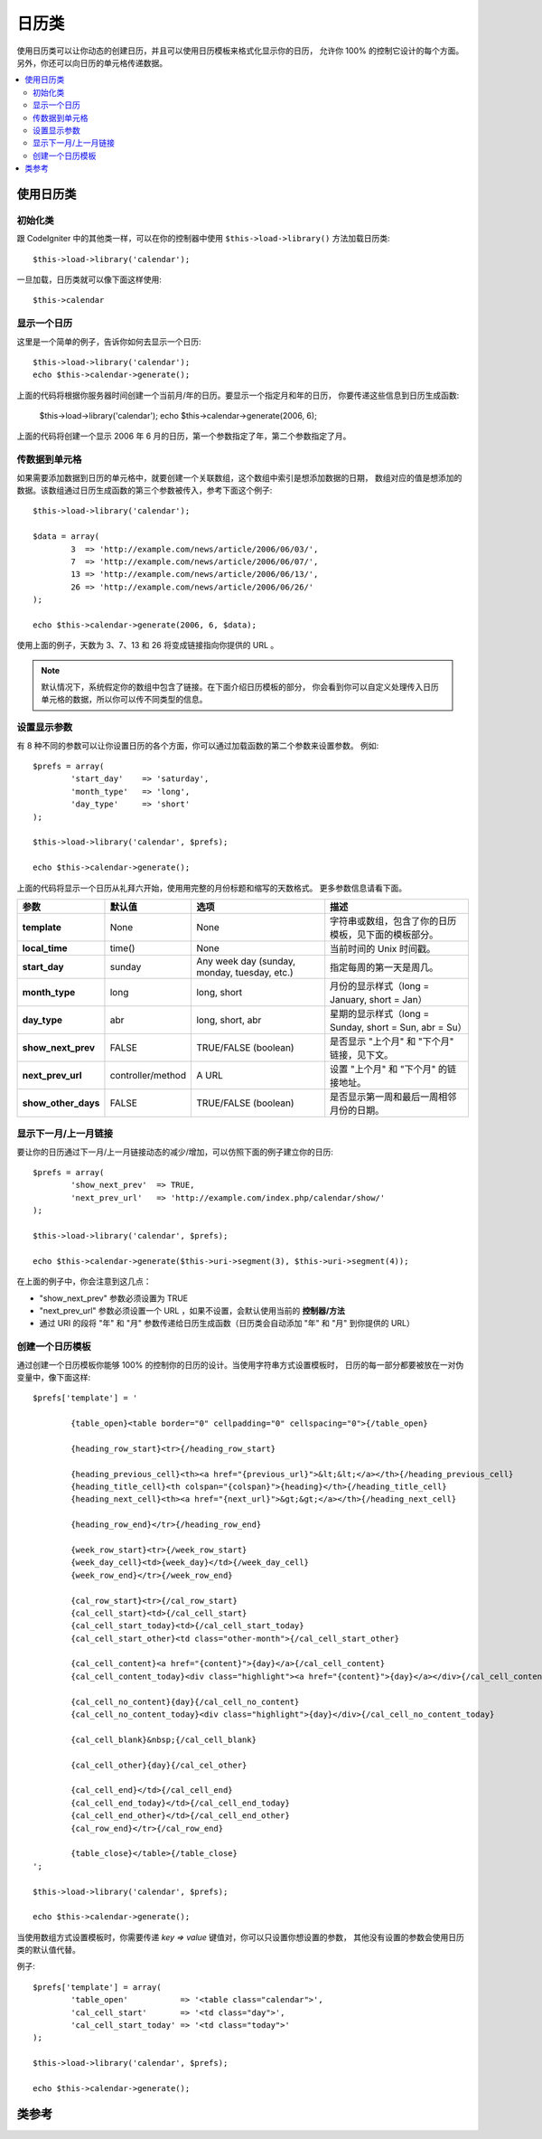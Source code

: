 #################
日历类
#################

使用日历类可以让你动态的创建日历，并且可以使用日历模板来格式化显示你的日历，
允许你 100% 的控制它设计的每个方面。另外，你还可以向日历的单元格传递数据。

.. contents::
  :local:

.. raw:: html

  <div class="custom-index container"></div>

***************************
使用日历类
***************************

初始化类
======================

跟 CodeIgniter 中的其他类一样，可以在你的控制器中使用 ``$this->load->library()``
方法加载日历类::

	$this->load->library('calendar');

一旦加载，日历类就可以像下面这样使用::

	$this->calendar

显示一个日历
=====================

这里是一个简单的例子，告诉你如何去显示一个日历::

	$this->load->library('calendar');
	echo $this->calendar->generate();

上面的代码将根据你服务器时间创建一个当前月/年的日历。要显示一个指定月和年的日历，
你要传递这些信息到日历生成函数:

	$this->load->library('calendar');
	echo $this->calendar->generate(2006, 6);

上面的代码将创建一个显示 2006 年 6 月的日历，第一个参数指定了年，第二个参数指定了月。

传数据到单元格
===================================

如果需要添加数据到日历的单元格中，就要创建一个关联数组，这个数组中索引是想添加数据的日期，
数组对应的值是想添加的数据。该数组通过日历生成函数的第三个参数被传入，参考下面这个例子::

	$this->load->library('calendar');

	$data = array(
		3  => 'http://example.com/news/article/2006/06/03/',
		7  => 'http://example.com/news/article/2006/06/07/',
		13 => 'http://example.com/news/article/2006/06/13/',
		26 => 'http://example.com/news/article/2006/06/26/'
	);

	echo $this->calendar->generate(2006, 6, $data);

使用上面的例子，天数为 3、7、13 和 26 将变成链接指向你提供的 URL 。

.. note:: 默认情况下，系统假定你的数组中包含了链接。在下面介绍日历模板的部分，
	你会看到你可以自定义处理传入日历单元格的数据，所以你可以传不同类型的信息。

设置显示参数
===========================

有 8 种不同的参数可以让你设置日历的各个方面，你可以通过加载函数的第二个参数来设置参数。
例如::

	$prefs = array(
		'start_day'    => 'saturday',
		'month_type'   => 'long',
		'day_type'     => 'short'
	);

	$this->load->library('calendar', $prefs);

	echo $this->calendar->generate();

上面的代码将显示一个日历从礼拜六开始，使用用完整的月份标题和缩写的天数格式。
更多参数信息请看下面。

======================  =================  ============================================  ===================================================================
参数                    默认值              选项                                         描述
======================  =================  ============================================  ===================================================================
**template**           	None               None                                          字符串或数组，包含了你的日历模板，见下面的模板部分。
**local_time**        	time()             None                                          当前时间的 Unix 时间戳。
**start_day**           sunday             Any week day (sunday, monday, tuesday, etc.)  指定每周的第一天是周几。
**month_type**          long               long, short                                   月份的显示样式（long = January, short = Jan）
**day_type**            abr                long, short, abr                              星期的显示样式（long = Sunday, short = Sun, abr = Su）
**show_next_prev**      FALSE              TRUE/FALSE (boolean)                          是否显示 "上个月" 和 "下个月" 链接，见下文。
**next_prev_url**       controller/method  A URL                                         设置 "上个月" 和 "下个月" 的链接地址。
**show_other_days**     FALSE              TRUE/FALSE (boolean)                          是否显示第一周和最后一周相邻月份的日期。
======================  =================  ============================================  ===================================================================


显示下一月/上一月链接
=================================

要让你的日历通过下一月/上一月链接动态的减少/增加，可以仿照下面的例子建立你的日历::

	$prefs = array(
		'show_next_prev'  => TRUE,
		'next_prev_url'   => 'http://example.com/index.php/calendar/show/'
	);

	$this->load->library('calendar', $prefs);

	echo $this->calendar->generate($this->uri->segment(3), $this->uri->segment(4));

在上面的例子中，你会注意到这几点：

-  "show_next_prev" 参数必须设置为 TRUE
-  "next_prev_url" 参数必须设置一个 URL ，如果不设置，会默认使用当前的 **控制器/方法**
-  通过 URI 的段将 "年" 和 "月" 参数传递给日历生成函数（日历类会自动添加 "年" 和 "月" 到你提供的 URL）

创建一个日历模板
============================

通过创建一个日历模板你能够 100% 的控制你的日历的设计。当使用字符串方式设置模板时，
日历的每一部分都要被放在一对伪变量中，像下面这样::

	$prefs['template'] = '

		{table_open}<table border="0" cellpadding="0" cellspacing="0">{/table_open}

		{heading_row_start}<tr>{/heading_row_start}

		{heading_previous_cell}<th><a href="{previous_url}">&lt;&lt;</a></th>{/heading_previous_cell}
		{heading_title_cell}<th colspan="{colspan}">{heading}</th>{/heading_title_cell}
		{heading_next_cell}<th><a href="{next_url}">&gt;&gt;</a></th>{/heading_next_cell}

		{heading_row_end}</tr>{/heading_row_end}

		{week_row_start}<tr>{/week_row_start}
		{week_day_cell}<td>{week_day}</td>{/week_day_cell}
		{week_row_end}</tr>{/week_row_end}

		{cal_row_start}<tr>{/cal_row_start}
		{cal_cell_start}<td>{/cal_cell_start}
		{cal_cell_start_today}<td>{/cal_cell_start_today}
		{cal_cell_start_other}<td class="other-month">{/cal_cell_start_other}

		{cal_cell_content}<a href="{content}">{day}</a>{/cal_cell_content}
		{cal_cell_content_today}<div class="highlight"><a href="{content}">{day}</a></div>{/cal_cell_content_today}

		{cal_cell_no_content}{day}{/cal_cell_no_content}
		{cal_cell_no_content_today}<div class="highlight">{day}</div>{/cal_cell_no_content_today}

		{cal_cell_blank}&nbsp;{/cal_cell_blank}

		{cal_cell_other}{day}{/cal_cel_other}

		{cal_cell_end}</td>{/cal_cell_end}
		{cal_cell_end_today}</td>{/cal_cell_end_today}
		{cal_cell_end_other}</td>{/cal_cell_end_other}
		{cal_row_end}</tr>{/cal_row_end}

		{table_close}</table>{/table_close}
	';

	$this->load->library('calendar', $prefs);

	echo $this->calendar->generate();

当使用数组方式设置模板时，你需要传递 `key => value` 键值对，你可以只设置你想设置的参数，
其他没有设置的参数会使用日历类的默认值代替。

例子::

	$prefs['template'] = array(
		'table_open'           => '<table class="calendar">',
		'cal_cell_start'       => '<td class="day">',
		'cal_cell_start_today' => '<td class="today">'
	);

	$this->load->library('calendar', $prefs);

	echo $this->calendar->generate();

***************
类参考
***************

.. php:class:: CI_Calendar

	.. php:method:: initialize([$config = array()])

		:param	array	$config: Configuration parameters
		:returns:	CI_Calendar instance (method chaining)
		:rtype:	CI_Calendar

		初始化日历类参数，输入参数为一个关联数组，包含了日历的显示参数。

	.. php:method:: generate([$year = ''[, $month = ''[, $data = array()]]])

		:param	int	$year: Year
		:param	int	$month: Month
		:param	array	$data: Data to be shown in the calendar cells
		:returns:	HTML-formatted calendar
		:rtype:	string

		生成日历。


	.. php:method:: get_month_name($month)

		:param	int	$month: Month
		:returns:	Month name
		:rtype:	string

		提供数字格式的月份，返回月份的名称。

	.. php:method:: get_day_names($day_type = '')

		:param	string	$day_type: 'long', 'short', or 'abr'
		:returns:	Array of day names
		:rtype:	array

		根据类型返回一个包含星期名称（Sunday、Monday 等等）的数组，类型有：long、short 和 abr 。
		如果没有指定 ``$day_type`` 参数（或该参数无效），方法默认使用 abr（缩写） 格式。

	.. php:method:: adjust_date($month, $year)

		:param	int	$month: Month
		:param	int	$year: Year
		:returns:	An associative array containing month and year
		:rtype:	array

		该方法调整日期确保日期有效。例如，如果你将月份设置为 13 ，年份将自动加 1 ，并且月份变为一月::

			print_r($this->calendar->adjust_date(13, 2014));

		输出::

			Array
			(    
				[month] => '01'
				[year] => '2015'
			)

	.. php:method:: get_total_days($month, $year)

		:param	int	$month: Month
		:param	int	$year: Year
		:returns:	Count of days in the specified month
		:rtype:	int

		获取指定月的天数::

			echo $this->calendar->get_total_days(2, 2012);
			// 29

		.. note:: 该方法是 :doc:`日期辅助函数 <../helpers/date_helper>` 的 :php:func:`days_in_month()` 函数的别名。

	.. php:method:: default_template()

		:returns:	An array of template values
		:rtype:	array

		默认的模板，当你没有使用你自己的模板时将会使用该方法。


	.. php:method:: parse_template()

		:returns:	CI_Calendar instance (method chaining)
		:rtype:	CI_Calendar

		解析模板中的伪变量 ``{pseudo-variables}`` 显示日历。
